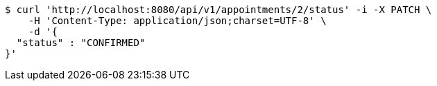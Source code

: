 [source,bash]
----
$ curl 'http://localhost:8080/api/v1/appointments/2/status' -i -X PATCH \
    -H 'Content-Type: application/json;charset=UTF-8' \
    -d '{
  "status" : "CONFIRMED"
}'
----